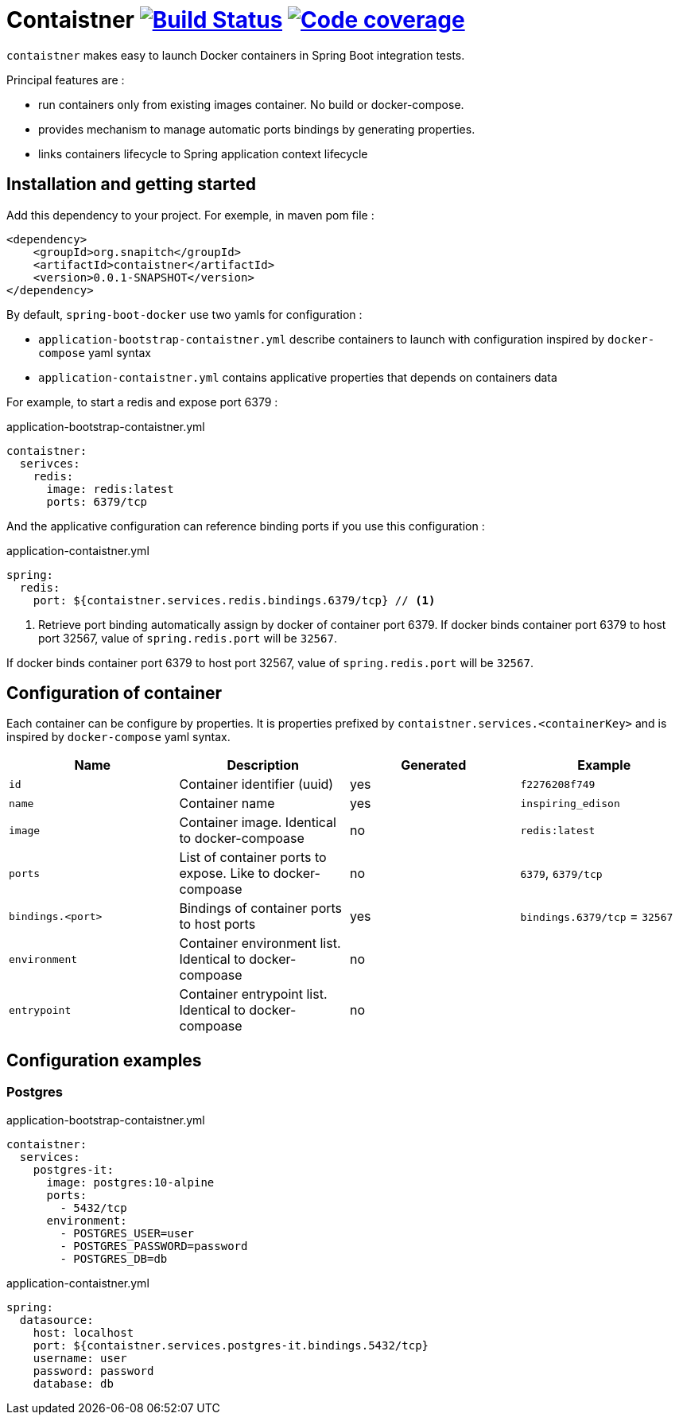 = Contaistner image:https://travis-ci.org/snapitch/contaistner.svg?branch=master["Build Status", link="https://travis-ci.org/snapitch/contaistner"] image:https://codecov.io/github/snapitch/contaistner/coverage.svg?branch=master["Code coverage", link="image::https://codecov.io/github/snapitch/contaistner"]

`contaistner` makes easy to launch Docker containers in Spring Boot integration tests.

Principal features are :

* run containers only from existing images container. No build or docker-compose.
* provides mechanism to manage automatic ports bindings by generating properties.
* links containers lifecycle to Spring application context lifecycle

== Installation and getting started

Add this dependency to your project. For exemple, in maven pom file :

[source,xml]
----
<dependency>
    <groupId>org.snapitch</groupId>
    <artifactId>contaistner</artifactId>
    <version>0.0.1-SNAPSHOT</version>
</dependency>
----

By default, `spring-boot-docker` use two yamls for configuration :

* `application-bootstrap-contaistner.yml` describe containers to launch with configuration inspired by `docker-compose` yaml syntax
* `application-contaistner.yml` contains applicative properties that depends on containers data

For example, to start a redis and expose port 6379 :

.application-bootstrap-contaistner.yml
[source,yaml]
----
contaistner:
  serivces:
    redis:
      image: redis:latest
      ports: 6379/tcp
----

And the applicative configuration can reference binding ports if you use this configuration :

.application-contaistner.yml
[source,yaml]
----
spring:
  redis:
    port: ${contaistner.services.redis.bindings.6379/tcp} // <1>
----
<1> Retrieve port binding automatically assign by docker of container port 6379.
If docker binds container port 6379 to host port 32567, value of `spring.redis.port` will be `32567`.

If docker binds container port 6379 to host port 32567, value of `spring.redis.port` will be `32567`.

== Configuration of container

Each container can be configure by properties.
It is properties prefixed by `contaistner.services.<containerKey>` and is inspired by `docker-compose` yaml syntax.

|===
|Name |Description |Generated | Example

|`id`
|Container identifier (uuid)
|yes
|`f2276208f749`

|`name`
|Container name
|yes
|`inspiring_edison`

|`image`
|Container image. Identical to docker-compoase
|no
|`redis:latest`

|`ports`
|List of container ports to expose. Like to docker-compoase
|no
|`6379`, `6379/tcp`

|`bindings.<port>`
|Bindings of container ports to host ports
|yes
|`bindings.6379/tcp` = `32567`

|`environment`
|Container environment list. Identical to docker-compoase
|no
|

|`entrypoint`
|Container entrypoint list. Identical to docker-compoase
|no
|
|===

== Configuration examples

=== Postgres

.application-bootstrap-contaistner.yml
[source,yaml]
----
contaistner:
  services:
    postgres-it:
      image: postgres:10-alpine
      ports:
        - 5432/tcp
      environment:
        - POSTGRES_USER=user
        - POSTGRES_PASSWORD=password
        - POSTGRES_DB=db
----

.application-contaistner.yml
[source,yaml]
----
spring:
  datasource:
    host: localhost
    port: ${contaistner.services.postgres-it.bindings.5432/tcp}
    username: user
    password: password
    database: db
----
